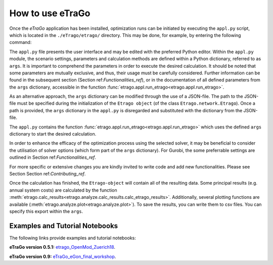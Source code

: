 .. _HowToUse:
==================
How to use eTraGo
==================

Once the *eTraGo* application has been installed, optimization runs can be initiated by executing the ``appl.py`` script, which is located in the ``./eTrago/etrago/`` directory. This may be done, for example, by entering the following command:

.. code-block:: bash
    number-lines:

    # terminal
    python3 appl.py

The ``appl.py`` file presents the user interface and may be edited with the preferred Python editor. Within the ``appl.py`` module, the scenario settings, parameters and calculation methods are defined within a Python dictionary, referred to as ``args``. It is important to comprehend the parameters in order to execute the desired calculation. It should be noted that some parameters are mutually exclusive, and thus, their usage must be carefully considered. Further information can be found in the subsequent section (Section ref:`Functionalities_ref`), or in the documentation of all defined parameters from the ``args`` dictionary, accessible in the function :func:`etrago.appl.run_etrago<etrago.appl.run_etrago>`.

As an alternative approach, the ``args`` dictionary can be modified through the use of a JSON-file. The path to the JSON-file must be specified during the initialization of the ``Etrago object`` (of the class ``Etrago.network.Etrago``). Once a path is provided, the ``args`` dictionary in the ``appl.py`` is disregarded and substituted with the dictionary from the JSON-file.

The ``appl.py`` contains the function :func:`etrago.appl.run_etrago<etrago.appl.run_etrago>` which uses the defined ``args`` dictionary to start the desired calculation.

In order to enhance the efficacy of the optimization process using the selected solver, it may be beneficial to consider the utilisation of solver options (which form part of the ``args`` dictionary). For Gurobi, the some preferrable settings are outlined in Section ref:`Functionalities_ref`.

For more specific or extensive changes you are kindly invited to write code and add new functionalities. Please see Section Section ref:`Contributing_ref`.

Once the calculation has finished, the ``Etrago-object`` will contain all of the resulting data. Some principal results (e.g. annual system costs) are calculated by the function :meth:`etrago.calc_results<etrago.analyze.calc_results.calc_etrago_results>`. Additionally, several plotting functions are available (:meth:`etrago.analyze.plot<etrago.analyze.plot>`). To save the results, you can write them to csv files. You can specify this export within the ``args``.


.. _Examples:
Examples and Tutorial Notebooks
===============================

The following links provide examples and tutorial notebooks:

**eTraGo version 0.5.1:**
`etrago_OpenMod_Zuerich18 <https://github.com/openego/eGo/blob/master/ego/examples/tutorials/etrago_OpenMod_Zuerich18.ipynb>`_.

**eTraGo version 0.9:**
`eTraGo_eGon_final_workshop <https://github.com/openego/eTraGo/blob/master/doc/eTraGo_tutorial_release0.9.ipynb>`_.
